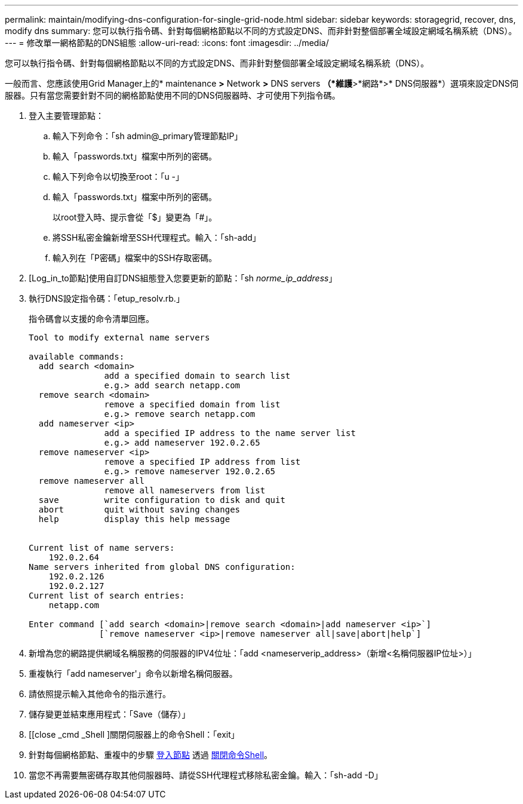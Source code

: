 ---
permalink: maintain/modifying-dns-configuration-for-single-grid-node.html 
sidebar: sidebar 
keywords: storagegrid, recover, dns, modify dns 
summary: 您可以執行指令碼、針對每個網格節點以不同的方式設定DNS、而非針對整個部署全域設定網域名稱系統（DNS）。 
---
= 修改單一網格節點的DNS組態
:allow-uri-read: 
:icons: font
:imagesdir: ../media/


[role="lead"]
您可以執行指令碼、針對每個網格節點以不同的方式設定DNS、而非針對整個部署全域設定網域名稱系統（DNS）。

一般而言、您應該使用Grid Manager上的* maintenance *>* Network *>* DNS servers *（*維護*>*網路*>* DNS伺服器*）選項來設定DNS伺服器。只有當您需要針對不同的網格節點使用不同的DNS伺服器時、才可使用下列指令碼。

. 登入主要管理節點：
+
.. 輸入下列命令：「sh admin@_primary管理節點IP」
.. 輸入「passwords.txt」檔案中所列的密碼。
.. 輸入下列命令以切換至root：「u -」
.. 輸入「passwords.txt」檔案中所列的密碼。
+
以root登入時、提示會從「$」變更為「#」。

.. 將SSH私密金鑰新增至SSH代理程式。輸入：「sh-add」
.. 輸入列在「P密碼」檔案中的SSH存取密碼。


. [Log_in_to節點]使用自訂DNS組態登入您要更新的節點：「sh _norme_ip_address_」
. 執行DNS設定指令碼：「etup_resolv.rb.」
+
指令碼會以支援的命令清單回應。

+
[listing]
----
Tool to modify external name servers

available commands:
  add search <domain>
               add a specified domain to search list
               e.g.> add search netapp.com
  remove search <domain>
               remove a specified domain from list
               e.g.> remove search netapp.com
  add nameserver <ip>
               add a specified IP address to the name server list
               e.g.> add nameserver 192.0.2.65
  remove nameserver <ip>
               remove a specified IP address from list
               e.g.> remove nameserver 192.0.2.65
  remove nameserver all
               remove all nameservers from list
  save         write configuration to disk and quit
  abort        quit without saving changes
  help         display this help message


Current list of name servers:
    192.0.2.64
Name servers inherited from global DNS configuration:
    192.0.2.126
    192.0.2.127
Current list of search entries:
    netapp.com

Enter command [`add search <domain>|remove search <domain>|add nameserver <ip>`]
              [`remove nameserver <ip>|remove nameserver all|save|abort|help`]
----
. 新增為您的網路提供網域名稱服務的伺服器的IPV4位址：「add <nameserverip_address>（新增<名稱伺服器IP位址>）」
. 重複執行「add nameserver'」命令以新增名稱伺服器。
. 請依照提示輸入其他命令的指示進行。
. 儲存變更並結束應用程式：「Save（儲存）」
. [[close _cmd _Shell ]關閉伺服器上的命令Shell：「exit」
. 針對每個網格節點、重複中的步驟 <<log_in_to_node,登入節點>> 透過 <<close_cmd_shell,關閉命令Shell>>。
. 當您不再需要無密碼存取其他伺服器時、請從SSH代理程式移除私密金鑰。輸入：「sh-add -D」

